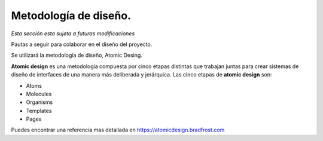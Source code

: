 Metodología de diseño.
==============================================

*Esta sección esta sujeta a futuras modificaciones*

Pautas a seguir para colaborar en el diseño del proyecto.

Se utilizará la metodología de diseño, Atomic Desing.

**Atomic design** es una metodología compuesta por cinco etapas distintas que trabajan juntas para crear sistemas de diseño de interfaces de una manera más deliberada y jerárquica. Las cinco etapas de **atomic design** son:

-  Atoms
-  Molecules
-  Organisms
-  Templates
-  Pages

|image1| Puedes encontrar una referencia mas detallada en
`https://atomicdesign.bradfrost.com`_

.. _`https://atomicdesign.bradfrost.com`: https://atomicdesign.bradfrost.com/

.. |image1| image:: https://atomicdesign.bradfrost.com/images/content/atomic-design-process.png
